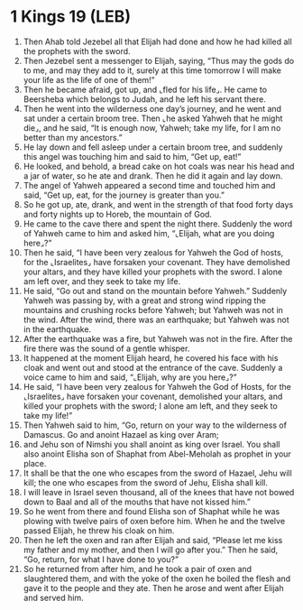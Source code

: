 * 1 Kings 19 (LEB)
:PROPERTIES:
:ID: LEB/11-1KI19
:END:

1. Then Ahab told Jezebel all that Elijah had done and how he had killed all the prophets with the sword.
2. Then Jezebel sent a messenger to Elijah, saying, “Thus may the gods do to me, and may they add to it, surely at this time tomorrow I will make your life as the life of one of them!”
3. Then he became afraid, got up, and ⌞fled for his life⌟. He came to Beersheba which belongs to Judah, and he left his servant there.
4. Then he went into the wilderness one day’s journey, and he went and sat under a certain broom tree. Then ⌞he asked Yahweh that he might die⌟, and he said, “It is enough now, Yahweh; take my life, for I am no better than my ancestors.”
5. He lay down and fell asleep under a certain broom tree, and suddenly this angel was touching him and said to him, “Get up, eat!”
6. He looked, and behold, a bread cake on hot coals was near his head and a jar of water, so he ate and drank. Then he did it again and lay down.
7. The angel of Yahweh appeared a second time and touched him and said, “Get up, eat, for the journey is greater than you.”
8. So he got up, ate, drank, and went in the strength of that food forty days and forty nights up to Horeb, the mountain of God.
9. He came to the cave there and spent the night there. Suddenly the word of Yahweh came to him and asked him, “⌞Elijah, what are you doing here⌟?”
10. Then he said, “I have been very zealous for Yahweh the God of hosts, for the ⌞Israelites⌟ have forsaken your covenant. They have demolished your altars, and they have killed your prophets with the sword. I alone am left over, and they seek to take my life.
11. He said, “Go out and stand on the mountain before Yahweh.” Suddenly Yahweh was passing by, with a great and strong wind ripping the mountains and crushing rocks before Yahweh; but Yahweh was not in the wind. After the wind, there was an earthquake; but Yahweh was not in the earthquake.
12. After the earthquake was a fire, but Yahweh was not in the fire. After the fire there was the sound of a gentle whisper.
13. It happened at the moment Elijah heard, he covered his face with his cloak and went out and stood at the entrance of the cave. Suddenly a voice came to him and said, “⌞Elijah, why are you here⌟?”
14. He said, “I have been very zealous for Yahweh the God of Hosts, for the ⌞Israelites⌟ have forsaken your covenant, demolished your altars, and killed your prophets with the sword; I alone am left, and they seek to take my life!”
15. Then Yahweh said to him, “Go, return on your way to the wilderness of Damascus. Go and anoint Hazael as king over Aram;
16. and Jehu son of Nimshi you shall anoint as king over Israel. You shall also anoint Elisha son of Shaphat from Abel-Meholah as prophet in your place.
17. It shall be that the one who escapes from the sword of Hazael, Jehu will kill; the one who escapes from the sword of Jehu, Elisha shall kill.
18. I will leave in Israel seven thousand, all of the knees that have not bowed down to Baal and all of the mouths that have not kissed him.”
19. So he went from there and found Elisha son of Shaphat while he was plowing with twelve pairs of oxen before him. When he and the twelve passed Elijah, he threw his cloak on him.
20. Then he left the oxen and ran after Elijah and said, “Please let me kiss my father and my mother, and then I will go after you.” Then he said, “Go, return, for what I have done to you?”
21. So he returned from after him, and he took a pair of oxen and slaughtered them, and with the yoke of the oxen he boiled the flesh and gave it to the people and they ate. Then he arose and went after Elijah and served him.

